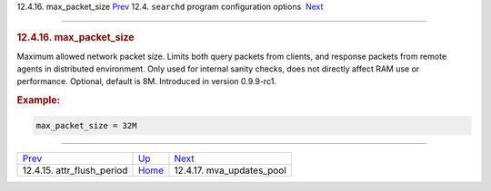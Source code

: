 .. raw:: html

   <div class="navheader">

12.4.16. max\_packet\_size
`Prev <conf-attr-flush-period.html>`__ 
12.4. \ ``searchd`` program configuration options
 `Next <conf-mva-updates-pool.html>`__

--------------

.. raw:: html

   </div>

.. raw:: html

   <div class="sect2">

.. raw:: html

   <div class="titlepage">

.. raw:: html

   <div>

.. raw:: html

   <div>

.. rubric:: 12.4.16. max\_packet\_size
   :name: max_packet_size
   :class: title

.. raw:: html

   </div>

.. raw:: html

   </div>

.. raw:: html

   </div>

Maximum allowed network packet size. Limits both query packets from
clients, and response packets from remote agents in distributed
environment. Only used for internal sanity checks, does not directly
affect RAM use or performance. Optional, default is 8M. Introduced in
version 0.9.9-rc1.

.. rubric:: Example:
   :name: example

.. code:: programlisting

    max_packet_size = 32M

.. raw:: html

   </div>

.. raw:: html

   <div class="navfooter">

--------------

+-------------------------------------------+-----------------------------------+------------------------------------------+
| `Prev <conf-attr-flush-period.html>`__    | `Up <confgroup-searchd.html>`__   |  `Next <conf-mva-updates-pool.html>`__   |
+-------------------------------------------+-----------------------------------+------------------------------------------+
| 12.4.15. attr\_flush\_period              | `Home <index.html>`__             |  12.4.17. mva\_updates\_pool             |
+-------------------------------------------+-----------------------------------+------------------------------------------+

.. raw:: html

   </div>
